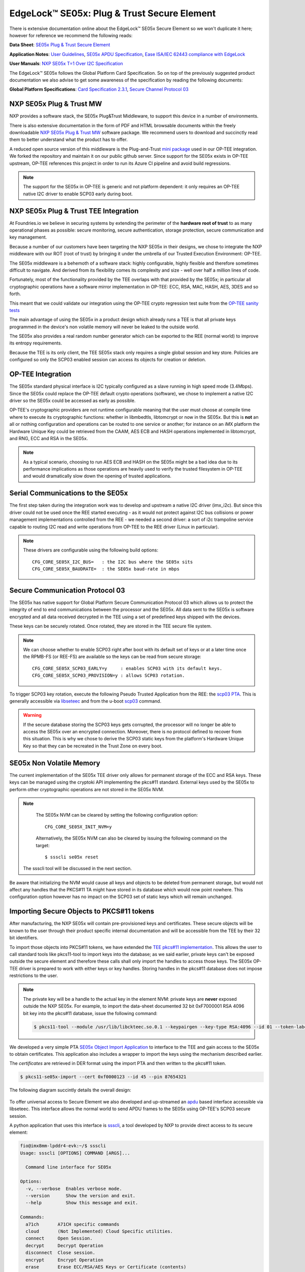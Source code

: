 .. highlight:: sh

.. _ref-secure-element:

EdgeLock™ SE05x: Plug & Trust Secure Element
============================================

There is extensive documentation online about the EdgeLock™ SE05x Secure Element
so we won't duplicate it here; however for reference we recommend the following reads:

**Data Sheet**:
`SE05x Plug & Trust Secure Element`_

**Application Notes**:
`User Guidelines`_,
`SE05x APDU Specification`_,
`Ease ISA/IEC 62443 compliance with EdgeLock`_

**User Manuals**:
`NXP SE05x T=1 Over I2C Specification`_

The EdgeLock™ SE05x follows the Global Platform Card Specification. So on top of
the previously suggested product documentation we also advise to get some awareness
of the specification by reading the following documents:

**Global Platform Specifications**: `Card Specification 2.3.1`_, `Secure Channel Protocol 03`_

NXP SE05x Plug & Trust MW
--------------------------
NXP provides a software stack, the SE05x Plug&Trust Middleware, to support this
device in a number of environments.

There is also extensive documentation in the form of PDF and HTML browsable documents
within the freely downloadable `NXP SE05x Plug & Trust MW`_ software package.
We recommend users to download and succinctly read them to better understand what
the product has to offer.

A reduced open source version of this middleware is the Plug-and-Trust `mini
package`_ used in our OP-TEE integration. We forked the repository and
maintain it on our public github server. Since support for the SE05x
exists in OP-TEE upstream, OP-TEE references this project in order to run its
Azure CI pipeline and avoid build regressions.

.. note::
      The support for the SE05x in OP-TEE is generic and not platform dependent: it
      only requires an OP-TEE native I2C driver to enable SCP03 early during boot.


NXP SE05x Plug & Trust TEE Integration
--------------------------------------

At Foundries.io we believe in securing systems by extending the perimeter of the
**hardware root of trust** to as many operational phases as possible: secure monitoring,
secure authentication, storage protection, secure communication and key management.

Because a number of our customers have been targeting the NXP SE05x in their designs,
we chose to integrate the NXP middleware with our ROT (root of trust) by bringing
it under the umbrella of our Trusted Execution Environment: OP-TEE.

The SE05x middleware is a behemoth of a software stack: highly configurable, highly
flexible and therefore sometimes difficult to navigate. And derived from its flexibility
comes its complexity and size - well over half a million lines of code.

Fortunately, most of the functionality provided by the TEE overlaps with that
provided by the SE05x; in particular all cryptographic operations have a software
mirror implementation in OP-TEE: ECC, RSA, MAC, HASH, AES, 3DES and so forth.

This meant that we could validate our integration using the OP-TEE crypto regression
test suite from the `OP-TEE sanity tests`_

The main advantage of using the SE05x in a product design which already runs a TEE
is that all private keys programmed in the device's non volatile memory will never
be leaked to the outside world.

The SE05x also provides a real random number generator which can be exported to
the REE (normal world) to improve its entropy requirements.

Because the TEE is its only client, the TEE SE05x stack only requires a single
global session and key store. Policies are configured so only the SCP03 enabled
session can access its objects for creation or deletion.

OP-TEE Integration
-------------------

The SE05x standard physical interface is I2C typically configured as a slave running
in high speed mode (3.4Mbps). Since the SE05x could replace the OP-TEE default crypto
operations (software), we chose to implement a native I2C driver so the SE05x
could be accessed as early as possible.

OP-TEE's cryptographic providers are not runtime configurable meaning that the user
must choose at compile time where to execute its cryptographic functions: whether in
libmbedtls, libtomcrypt or now in the SE05x. But this is **not** an all or nothing configuration
and operations can be routed to one service or another; for instance on an iMX platform
the Hardware Unique Key could be retrieved from the CAAM, AES ECB and HASH operations implemented
in libtomcrypt, and RNG, ECC and RSA in the SE05x.

.. note::
      As a typical scenario, choosing to run AES ECB and HASH on the SE05x might
      be a bad idea due to its performance implications as those operations are heavily
      used to verify the trusted filesystem in OP-TEE and would dramatically slow down
      the opening of trusted applications.

Serial Communications to the SE05x
----------------------------------

The first step taken during the integration work was to develop and upstream a
native I2C driver (imx_i2c). But since this driver could not be used once the REE
started executing - as it would not protect against I2C bus collisions or power management
implementations controlled from the REE - we needed a second driver: a sort of i2c
trampoline service capable to routing I2C read and write operations from OP-TEE to
the REE driver (Linux in particular).

.. note::
       These drivers are configurable using the following build options::

	CFG_CORE_SE05X_I2C_BUS=   : the I2C bus where the SE05x sits
	CFG_CORE_SE05X_BAUDRATE=  : the SE05x baud-rate in mbps

Secure Communication Protocol 03
---------------------------------

The SE05x has native support for Global Platform Secure Communication Protocol 03 which
allows us to protect the integrity of end to end communications between the
processor and the SE05x. All data sent to the SE05x is software encrypted and all
data received decrypted in the TEE using a set of predefined keys shipped with
the devices.

These keys can be securely rotated. Once rotated, they are stored in the TEE secure
file system.

.. note::
      We can choose whether to enable SCP03 right after boot with its default set of
      keys or at a later time once the RPMB-FS (or REE-FS) are available so the
      keys can be read from secure storage::

	CFG_CORE_SE05X_SCP03_EARLY=y     : enables SCP03 with its default keys.
	CFG_CORE_SE05X_SCP03_PROVISION=y : allows SCP03 rotation.


To trigger SCP03 key rotation, execute the following Pseudo Trusted
Application from the REE: the `scp03 PTA`_. This is generally accessible via
`libseteec`_ and from the u-boot `scp03`_ command.

.. warning::
     If the secure database storing the SCP03 keys gets corrupted, the processor will
     no longer be able to access the SE05x over an encrypted connection. Moreover, there is
     no protocol defined to recover from this situation. This is why
     we chose to derive the SCP03 static keys from the platform's Hardware Unique
     Key so that they can be recreated in the Trust Zone on every boot.


SE05x Non Volatile Memory
-------------------------

The current implementation of the SE05x TEE driver only allows for permanent
storage of the ECC and RSA keys. These keys can be managed using the cryptoki
API implementing the pkcs#11 standard. External keys used by the SE05x to perform
other cryptographic operations are not stored in the SE05x NVM.

.. note::
      The SE05x NVM can be cleared by setting the following configuration option::

	CFG_CORE_SE05X_INIT_NVM=y

      Alternatively, the SE05x NVM can also be cleared by issuing the following
      command on the target: ::

        $ ssscli se05x reset
        
     The ssscli tool will be discussed in the next section.


Be aware that initializing the NVM would cause all keys and objects to be deleted
from permanent storage, but would not affect any handles that the PKCS#11 TA
might have stored in its database which would now point nowhere.
This configuration option however has no impact on the SCP03 set of static keys
which will remain unchanged.


Importing Secure Objects to PKCS#11 tokens
------------------------------------------

After manufacturing, the NXP SE05x will contain pre-provisioned keys and
certificates. These secure objects will be known to the user through their
product specific internal documentation and will be accessible from the TEE by
their 32 bit identifiers.

To import those objects into PKCS#11 tokens, we have extended the `TEE pkcs#11
implementation`_. This allows the user to call standard tools like pkcs11-tool
to import keys into the database; as we said earlier, private keys can't be
exposed outside the secure element and therefore these calls shall only import
the handles to access those keys. The SE05x OP-TEE driver is prepared to work
with either keys or key handles. Storing handles in the pkcs#11
database does not impose restrictions to the user.

.. note::
      The private key will be a handle to the actual key in the element NVM:
      private keys are **never** exposed outside the NXP SE05x. For example, to
      import the data-sheet documented 32 bit 0xF7000001 RSA 4096 bit key into
      the pkcs#11 database, issue the following command:

      .. code-block:: none
	 
          $ pkcs11-tool --module /usr/lib/libckteec.so.0.1 --keypairgen --key-type RSA:4096 --id 01 --token-label fio --pin 87654321 --label SE_7F000001 


We developed a very simple PTA `SE05x Object Import Application`_ to interface
to the TEE and gain access to the SE05x to obtain certificates. This application
also includes a wrapper to import the keys using the mechanism described
earlier.

The *certificates* are retrieved in DER format using the import PTA and then
written to the pkcs#11 token.

.. code-block:: none

      $ pkcs11-se05x-import --cert 0xf0000123 --id 45 --pin 87654321


The following diagram succintly details the overall design:

   .. figure:: /_static/se050-import-keys.png
      :align: center
      :width: 6in



To offer universal access to Secure Element we also
developed and up-streamed an `apdu`_ based interface accessible via libseteec. This
interface allows the normal world to send APDU frames to the SE05x using
OP-TEE's SCP03 secure session.

A python application that uses this interface is `ssscli`_, a tool developed by
NXP to provide direct access to its secure element:

.. code-block:: none

    fio@imx8mm-lpddr4-evk:~/$ ssscli
    Usage: ssscli [OPTIONS] COMMAND [ARGS]...

      Command line interface for SE05x

    Options:
      -v, --verbose  Enables verbose mode.
      --version      Show the version and exit.
      --help         Show this message and exit.

    Commands:
      a71ch       A71CH specific commands
      cloud       (Not Implemented) Cloud Specific utilities.
      connect     Open Session.
      decrypt     Decrypt Operation
      disconnect  Close session.
      encrypt     Encrypt Operation
      erase       Erase ECC/RSA/AES Keys or Certificate (contents)
      generate    Generate ECC/RSA Key pair
      get         Get ECC/RSA/AES Keys or certificates
      policy      Create/Dump Object Policy
      refpem      Create Reference PEM/DER files (For OpenSSL Engine).
      se05x       SE05X specific commands
      set         Set ECC/RSA/AES Keys or certificates
      sign        Sign Operation
      verify      verify Operation


This diagram summarizes the options discussed:

   .. figure:: /_static/se050-pks11-import-options.png
      :align: center
      :width: 7in



.. _TEE pkcs#11 implementation:
   https://github.com/OP-TEE/optee_os/tree/master/ta/pkcs11

.. _SE05x Object Import Application:
    https://github.com/foundriesio/optee-se050-pkcs11-import

.. _SE05x Plug & Trust Secure Element:
   https://www.nxp.com/docs/en/data-sheet/SE050-DATASHEET.pdf

.. _User Guidelines:
   https://www.nxp.com/webapp/Download?colCode=AN12514

.. _SE05x APDU Specification:
   https://www.nxp.com/docs/en/application-note/AN12413.pdf

.. _Ease ISA/IEC 62443 compliance with EdgeLock:
   https://www.nxp.com.cn/docs/en/application-note/AN12660.pdf

.. _NXP SE05x T=1 Over I2C Specification:
   https://www.nxp.com/webapp/Download?colCode=UM11225&location=null

.. _Card Specification 2.3.1:
   https://globalplatform.org/specs-library/card-specification-v2-3-1/

.. _Secure Channel Protocol 03:
   https://globalplatform.org/wp-content/uploads/2014/07/GPC_2.3_D_SCP03_v1.1.2_PublicRelease.pdf

.. _NXP SE05x Plug & Trust MW:
   https://www.nxp.com/products/security-and-authentication/authentication/edgelock-se050-plug-trust-secure-element-family-enhanced-iot-security-with-maximum-flexibility:SE050?tab=Design_Tools_Tab

.. _scp03:
   https://u-boot.readthedocs.io/en/latest/usage/scp03.html

.. _OP-TEE sanity tests:
    https://optee.readthedocs.io/en/latest/building/gits/optee_test.html

.. _mini package:
   https://github.com/NXP/plug-and-trust

.. _scp03 PTA:
   https://github.com/OP-TEE/optee_os/blob/master/core/pta/scp03.c

.. _libseteec:
   https://github.com/OP-TEE/optee_client/commit/f4f54e5a76641fda22a49f00294771f948cd4c92

.. _ssscli:
   https://github.com/foundriesio/plug-and-trust-ssscli

.. _SE05x Object Import Application:
   https://github.com/foundriesio/optee-se050-pkcs11-import

.. _apdu:
   https://github.com/OP-TEE/optee_client/blob/master/libseteec/src/pta_apdu.h
